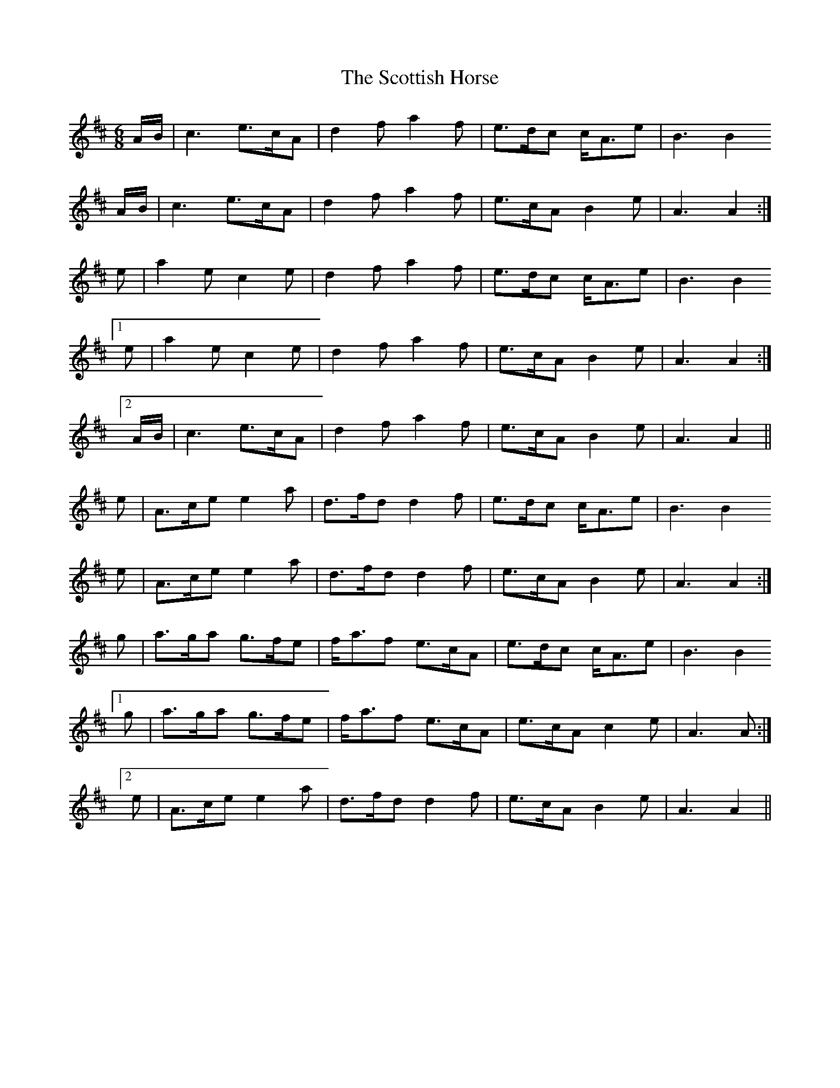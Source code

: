 X: 36192
T: Scottish Horse, The
R: jig
M: 6/8
K: Amixolydian
A/B/|c3 e>cA|d2 f a2 f|e>dc c<Ae|B3 B2
A/B/|c3 e>cA|d2 f a2 f|e>cA B2 e|A3 A2:|
e|a2 e c2 e|d2 f a2 f|e>dc c<Ae|B3 B2
[1 e|a2 e c2 e|d2 f a2 f|e>cA B2 e|A3 A2:|
[2 A/B/|c3 e>cA|d2 f a2 f|e>cA B2 e|A3 A2||
e|A>ce e2 a|d>fd d2 f|e>dc c<Ae|B3 B2
e|A>ce e2 a|d>fd d2 f|e>cA B2 e|A3 A2:|
g|a>ga g>fe|f<af e>cA|e>dc c<Ae|B3 B2
[1 g|a>ga g>fe|f<af e>cA|e>cA c2 e|A3 A:|
[2 e|A>ce e2 a|d>fd d2 f|e>cA B2 e|A3 A2||

